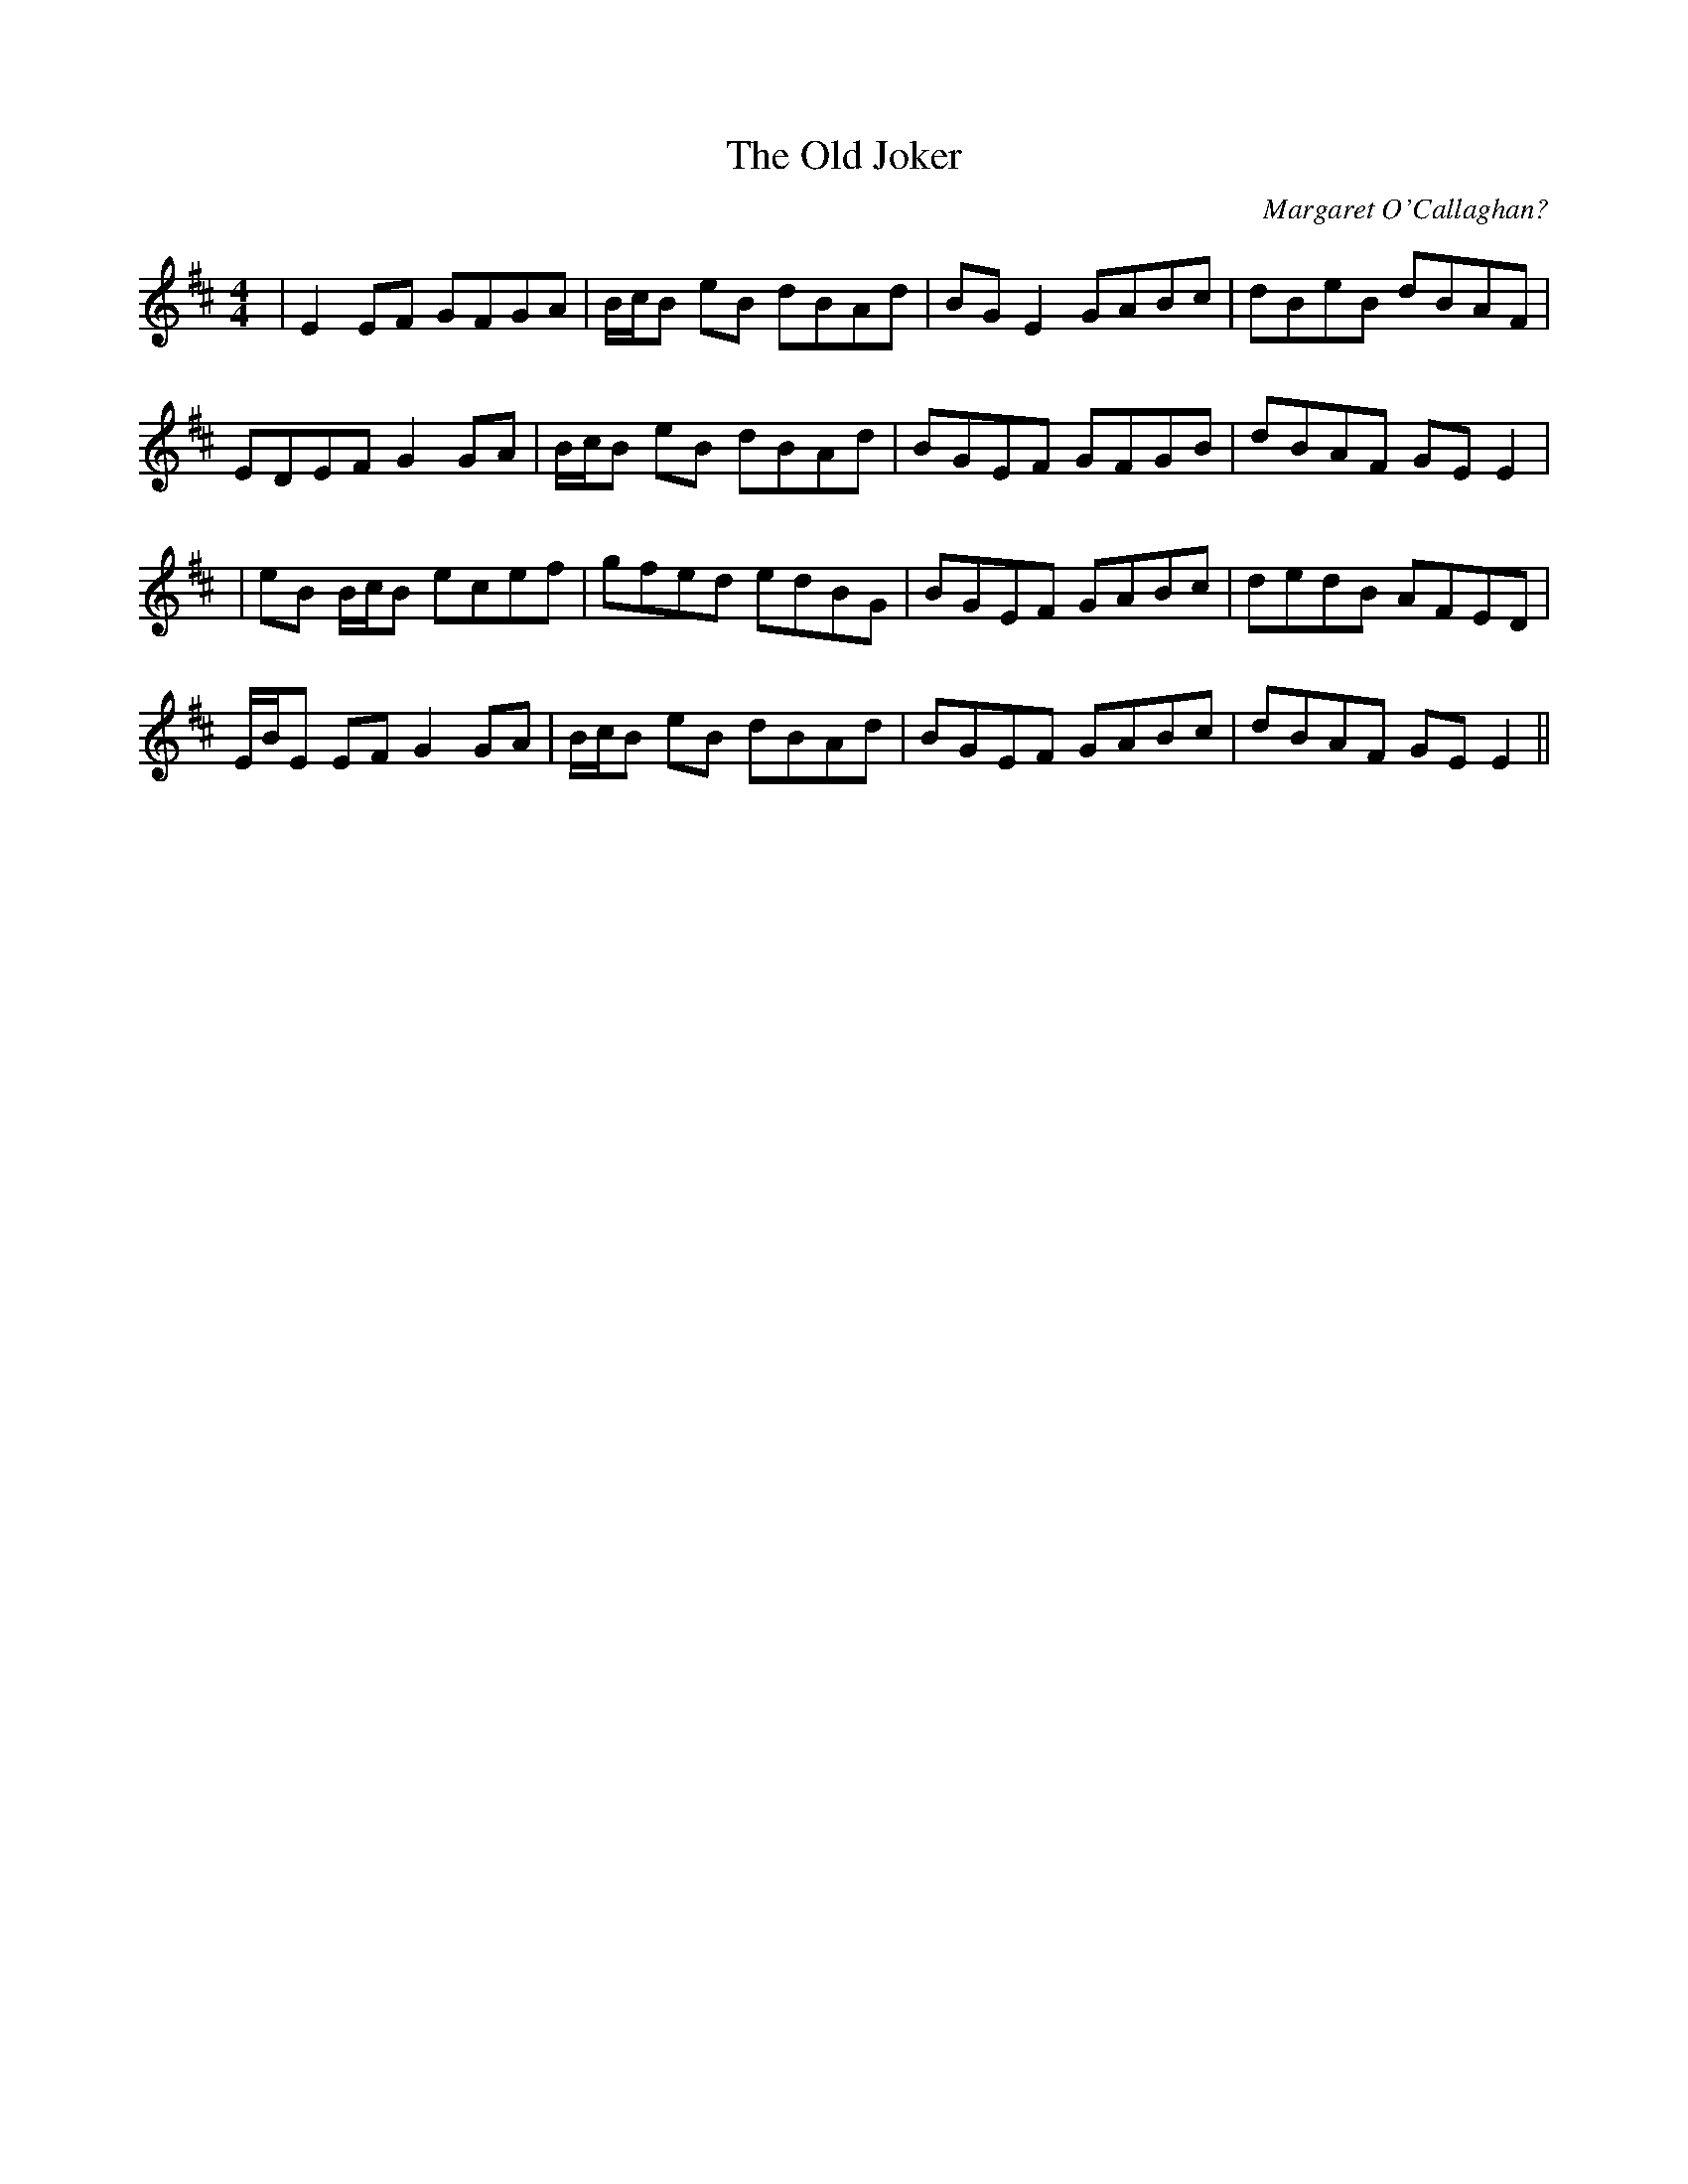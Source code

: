 X:176
T:The Old Joker
C:Margaret O'Callaghan?
B:Terry "Cuz" Teahan "Sliabh Luachra on Parade" 1980
Z:Patrick Cavanagh
M:4/4
L:1/8
R:Reel
K:D
| E2EF GFGA | B/c/B eB dBAd | BGE2 GABc | dBeB dBAF |
EDEF G2GA | B/c/B eB dBAd | BGEF GFGB | dBAF GEE2 |
| eB B/c/B ecef | gfed edBG | BGEF GABc | dedB AFED |
E/B/E EF G2GA | B/c/B eB dBAd | BGEF GABc | dBAF GEE2 ||
